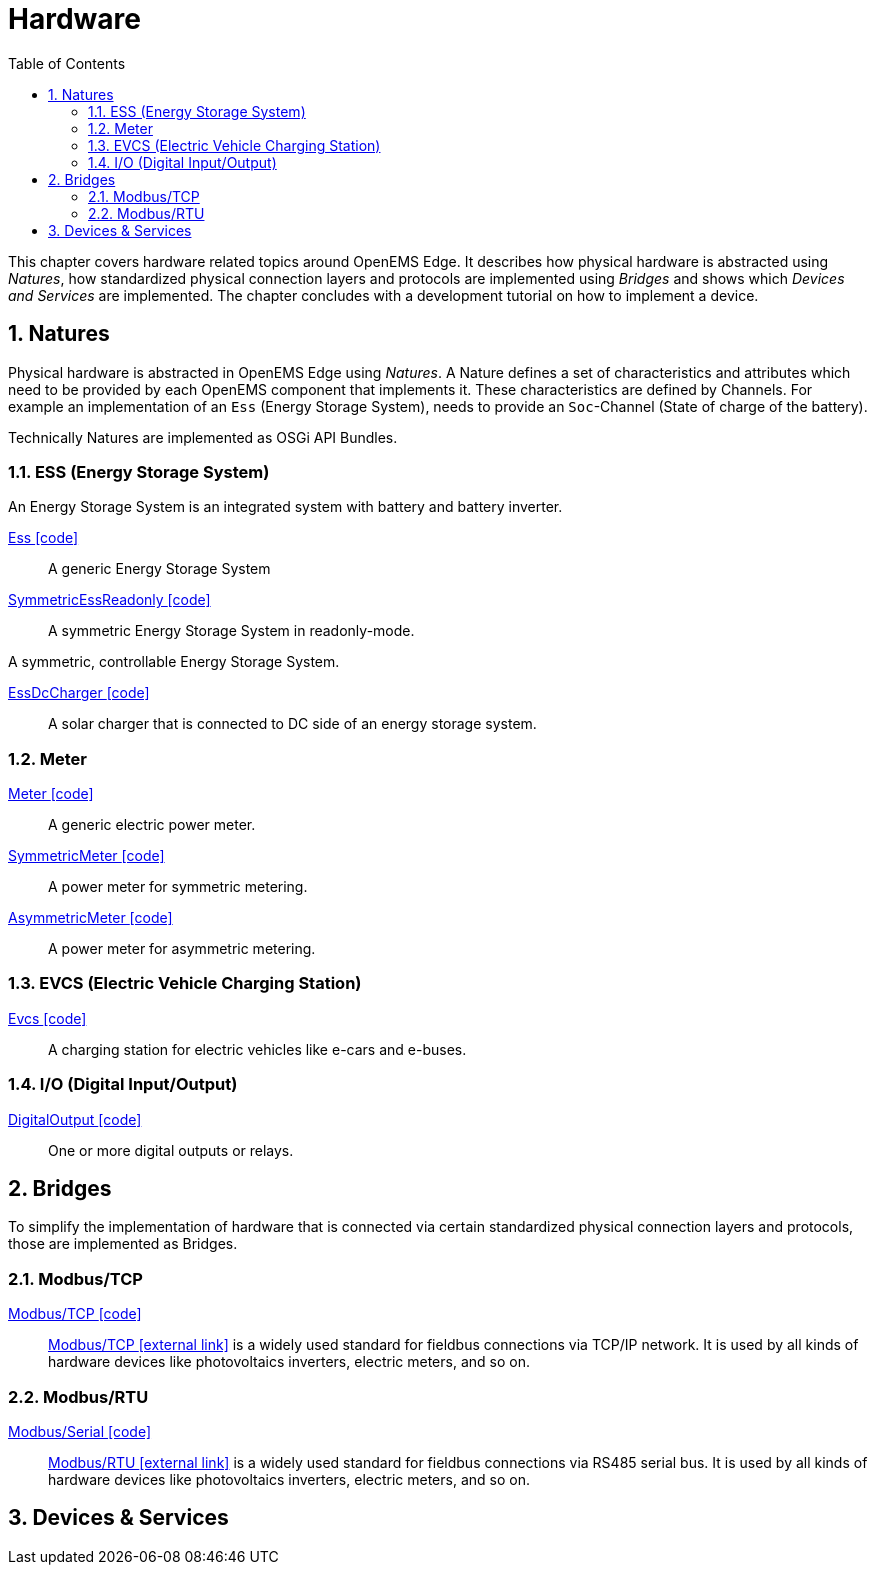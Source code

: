 = Hardware
:sectnums:
:sectnumlevels: 4
:toc:
:toclevels: 4
:experimental:
:keywords: AsciiDoc
:source-highlighter: highlight.js
:icons: font
:imagesdir: ../../assets/images

This chapter covers hardware related topics around OpenEMS Edge.
It describes how physical hardware is abstracted using _Natures_, how standardized physical connection layers and protocols are implemented using _Bridges_ and shows which _Devices and Services_ are implemented. The chapter concludes with a development tutorial on how to implement a device. 

== Natures

Physical hardware is abstracted in OpenEMS Edge using _Natures_. A Nature defines a set of characteristics and attributes which need to be provided by each OpenEMS component that implements it. These characteristics are defined by Channels. For example an implementation of an `Ess` (Energy Storage System), needs to provide an `Soc`-Channel (State of charge of the battery).

Technically Natures are implemented as OSGi API Bundles.

=== ESS (Energy Storage System)

An Energy Storage System is an integrated system with battery and battery inverter.

link:https://github.com/OpenEMS/openems/blob/develop/io.openems.edge.ess.api/src/io/openems/edge/ess/api/SymmetricEss.java[Ess icon:code[]]::
A generic Energy Storage System
// +
// |===
// include::https://raw.githubusercontent.com/OpenEMS/openems/develop/doc/_old/devices/_include/EssNature.adoc[tag=channels]
// |===

link:https://github.com/OpenEMS/openems/blob/develop/io.openems.edge.ess.api/src/io/openems/edge/ess/api/SymmetricEss.java[SymmetricEssReadonly icon:code[]]::
A symmetric Energy Storage System in readonly-mode.
// TODO add channels

//link:https://github.com/OpenEMS/openems/blob/develop/io.openems.edge.ess.api/src/io/openems/edge/ess/api/ManagedSymmetricEss.java[SymmetricEss icon:code[]]::
A symmetric, controllable Energy Storage System.
// TODO add channels

// TODO: describe SymmetricPower 'Active/Reactive Power circle' + callback

link:https://github.com/OpenEMS/openems/blob/develop/io.openems.edge.ess.api/src/io/openems/edge/ess/dccharger/api/EssDcCharger.java[EssDcCharger icon:code[]]::
A solar charger that is connected to DC side of an energy storage system. 
// TODO add channels

=== Meter

link:https://github.com/OpenEMS/openems/blob/develop/io.openems.edge.meter.api/src/io/openems/edge/meter/api/MeterType.java[Meter icon:code[]]::
A generic electric power meter.
// TODO add channels

link:https://github.com/OpenEMS/openems/blob/develop/io.openems.edge.meter.api/src/io/openems/edge/meter/api/SymmetricMeter.java[SymmetricMeter icon:code[]]::
A power meter for symmetric metering.
// TODO add channels

link:https://github.com/OpenEMS/openems/blob/develop/io.openems.edge.meter.api/src/io/openems/edge/meter/api/AsymmetricMeter.java[AsymmetricMeter icon:code[]]::
A power meter for asymmetric metering.
// TODO add channels

=== EVCS (Electric Vehicle Charging Station)

link:https://github.com/OpenEMS/openems/blob/develop/io.openems.edge.evcs.api/src/io/openems/edge/evcs/api/Evcs.java[Evcs icon:code[]]::
A charging station for electric vehicles like e-cars and e-buses.
// TODO add channels

=== I/O (Digital Input/Output)

link:https://github.com/OpenEMS/openems/blob/develop/io.openems.edge.io.api/src/io/openems/edge/io/api/DigitalOutput.java[DigitalOutput icon:code[]]::
One or more digital outputs or relays. 
// TODO add channels

== Bridges

To simplify the implementation of hardware that is connected via certain standardized physical connection layers and protocols, those are implemented as Bridges. 

=== Modbus/TCP

link:https://github.com/OpenEMS/openems/blob/develop/io.openems.edge.bridge.modbus/src/io/openems/edge/bridge/modbus/BridgeModbusTcpImpl.java[Modbus/TCP icon:code[]]::
https://en.wikipedia.org/wiki/Modbus[Modbus/TCP icon:external-link[]] is a widely used standard for fieldbus connections via TCP/IP network. It is used by all kinds of hardware devices like photovoltaics inverters, electric meters, and so on.
// TODO add configuration settings

=== Modbus/RTU

link:https://github.com/OpenEMS/openems/blob/develop/io.openems.edge.bridge.modbus/src/io/openems/edge/bridge/modbus/BridgeModbusSerialImpl.java[Modbus/Serial icon:code[]]::
https://en.wikipedia.org/wiki/Modbus[Modbus/RTU icon:external-link[]] is a widely used standard for fieldbus connections via RS485 serial bus. It is used by all kinds of hardware devices like photovoltaics inverters, electric meters, and so on.
// TODO add configuration settings

== Devices & Services

// == KEBA KeContact

// The KEBA KeContact bridge is an implementation of the UDP protocol for KEBA KeContact electric vehicle charging stations. It has no specific configuration in itself, as the configuration is happening in the DeviceNature.

// OpenEMS configuration:
// [source,json]
// ----
// {
// 	"class": "io.openems.impl.protocol.keba.KebaBridge",
// 	"devices": [
// 		... <1>
// 	]
// }
// ----
// <1> Configuration of KEBA deviceNatures (see below)

// Implementation: link:../edge/src/io/openems/impl/protocol/keba/KebaBridge.java[io.openems.impl.protocol.keba.KebaBridge icon:code[]]
